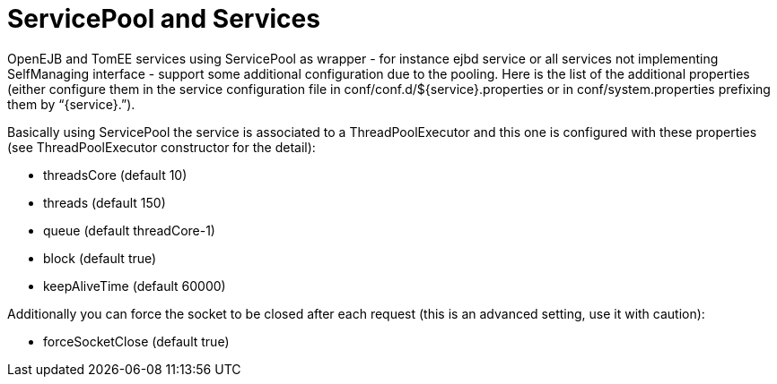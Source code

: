 = ServicePool and Services
:index-group: Unrevised
:jbake-date: 2018-12-05
:jbake-type: page
:jbake-status: published


OpenEJB and TomEE services using ServicePool as wrapper - for instance
ejbd service or all services not implementing SelfManaging interface -
support some additional configuration due to the pooling. Here is the
list of the additional properties (either configure them in the service
configuration file in conf/conf.d/$\{service}.properties or in
conf/system.properties prefixing them by “\{service}.”).

Basically using ServicePool the service is associated to a
ThreadPoolExecutor and this one is configured with these properties (see
ThreadPoolExecutor constructor for the detail):

* threadsCore (default 10)
* threads (default 150)
* queue (default threadCore-1)
* block (default true)
* keepAliveTime (default 60000)

Additionally you can force the socket to be closed after each request
(this is an advanced setting, use it with caution):

* forceSocketClose (default true)
